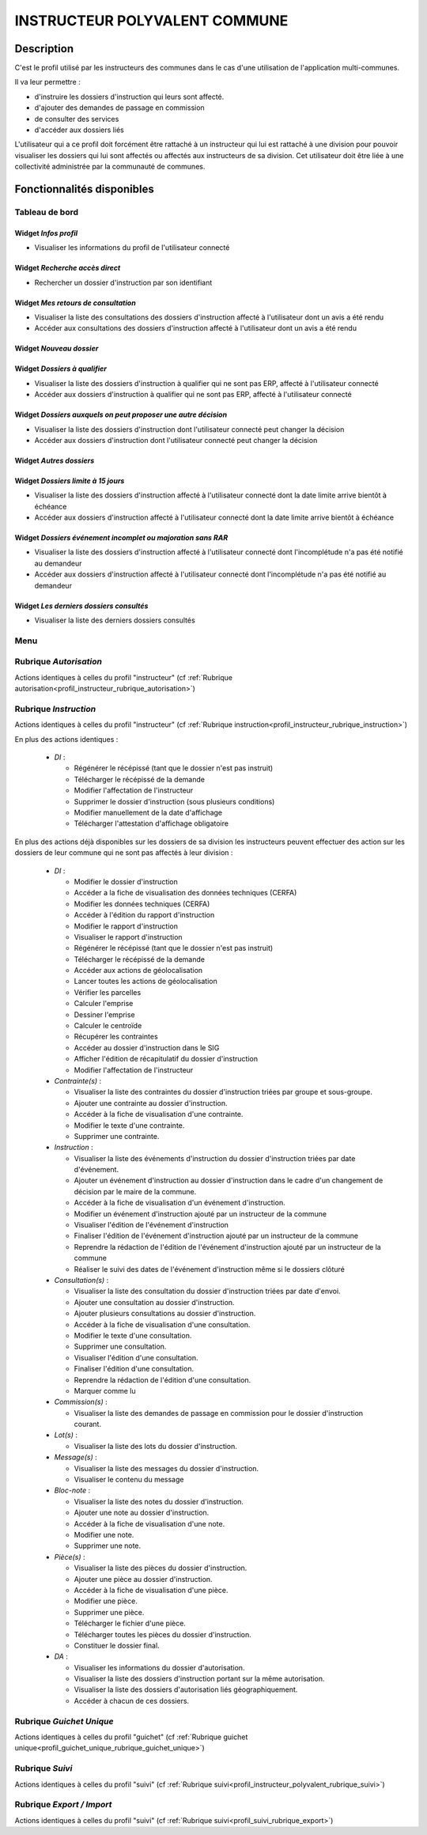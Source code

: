 .. _profil_instructeur_polyvalent_commune:

##############################
INSTRUCTEUR POLYVALENT COMMUNE
##############################

Description
===========

C'est le profil utilisé par les instructeurs des communes dans le cas d'une utilisation de l'application multi-communes.

Il va leur permettre :

- d'instruire les dossiers d'instruction qui leurs sont affecté.
- d'ajouter des demandes de passage en commission
- de consulter des services
- d'accéder aux dossiers liés


L'utilisateur qui a ce profil doit forcément être rattaché à un instructeur qui
lui est rattaché à une division pour pouvoir visualiser les dossiers qui lui sont
affectés ou affectés aux instructeurs de sa division.
Cet utilisateur doit être liée à une collectivité administrée par la communauté de communes.

Fonctionnalités disponibles
===========================

Tableau de bord
---------------

.. image:: dashboard_instrpolycomm.png

Widget *Infos profil*
#####################

- Visualiser les informations du profil de l'utilisateur connecté

Widget *Recherche accès direct*
###############################

- Rechercher un dossier d'instruction par son identifiant

Widget *Mes retours de consultation*
####################################

- Visualiser la liste des consultations des dossiers d'instruction affecté à l'utilisateur dont un avis a été rendu
- Accéder aux consultations des dossiers d'instruction affecté à l'utilisateur dont un avis a été rendu

Widget *Nouveau dossier*
########################

Widget *Dossiers à qualifier*
#############################

- Visualiser la liste des dossiers d'instruction à qualifier qui ne sont pas ERP, affecté à l'utilisateur connecté
- Accéder aux dossiers d'instruction à qualifier qui ne sont pas ERP, affecté à l'utilisateur connecté

Widget *Dossiers auxquels on peut proposer une autre décision*
##############################################################

- Visualiser la liste des dossiers d'instruction dont l'utilisateur connecté peut changer la décision
- Accéder aux dossiers d'instruction dont l'utilisateur connecté peut changer la décision

Widget *Autres dossiers*
########################

Widget *Dossiers limite à 15 jours*
###################################

- Visualiser la liste des dossiers d'instruction affecté à l'utilisateur connecté dont la date limite arrive bientôt à échéance
- Accéder aux dossiers d'instruction affecté à l'utilisateur connecté dont la date limite arrive bientôt à échéance

Widget *Dossiers événement incomplet ou majoration sans RAR*
############################################################

- Visualiser la liste des dossiers d'instruction affecté à l'utilisateur connecté dont l'incomplétude n'a pas été notifié au demandeur
- Accéder aux dossiers d'instruction affecté à l'utilisateur connecté dont l'incomplétude n'a pas été notifié au demandeur

Widget *Les derniers dossiers consultés*
########################################

- Visualiser la liste des derniers dossiers consultés

Menu
----

.. image:: menu_instrpolycomm.png

Rubrique *Autorisation*
-----------------------

Actions identiques à celles du profil "instructeur" (cf :ref:`Rubrique autorisation<profil_instructeur_rubrique_autorisation>`)

Rubrique *Instruction*
----------------------

Actions identiques à celles du profil "instructeur" (cf :ref:`Rubrique instruction<profil_instructeur_rubrique_instruction>`)

En plus des actions identiques :


  - *DI* :

    - Régénérer le récépissé (tant que le dossier n'est pas instruit)
    - Télécharger le récépissé de la demande
    - Modifier l'affectation de l'instructeur
    - Supprimer le dossier d'instruction (sous plusieurs conditions)
    - Modifier manuellement de la date d'affichage
    - Télécharger l'attestation d'affichage obligatoire

En plus des actions déjà disponibles sur les dossiers de sa division les instructeurs
peuvent effectuer des action sur les dossiers de leur commune qui ne sont pas affectés à leur division :


  - *DI* :

    - Modifier le dossier d'instruction
    - Accéder a la fiche de visualisation des données techniques (CERFA)
    - Modifier les données techniques (CERFA)
    - Accéder à l'édition du rapport d'instruction
    - Modifier le rapport d'instruction
    - Visualiser le rapport d'instruction
    - Régénérer le récépissé (tant que le dossier n'est pas instruit)
    - Télécharger le récépissé de la demande
    - Accéder aux actions de géolocalisation
    - Lancer toutes les actions de géolocalisation
    - Vérifier les parcelles
    - Calculer l'emprise
    - Dessiner l'emprise
    - Calculer le centroïde
    - Récupérer les contraintes
    - Accéder au dossier d'instruction dans le SIG
    - Afficher l'édition de récapitulatif du dossier d'instruction
    - Modifier l'affectation de l'instructeur

  - *Contrainte(s)* :

    - Visualiser la liste des contraintes du dossier d'instruction triées par groupe et sous-groupe.
    - Ajouter une contrainte au dossier d'instruction.
    - Accéder à la fiche de visualisation d'une contrainte.
    - Modifier le texte d'une contrainte.
    - Supprimer une contrainte.

  - *Instruction* :

    - Visualiser la liste des événements d'instruction du dossier d'instruction triées par date d'événement.
    - Ajouter un événement d'instruction au dossier d'instruction dans le cadre d'un changement de décision par le maire de la commune.
    - Accéder à la fiche de visualisation d'un événement d'instruction.
    - Modifier un événement d'instruction ajouté par un instructeur de la commune
    - Visualiser l'édition de l'événement d'instruction
    - Finaliser l'édition de l'événement d'instruction ajouté par un instructeur de la commune
    - Reprendre la rédaction de l'édition de l'événement d'instruction ajouté par un instructeur de la commune
    - Réaliser le suivi des dates de l'événement d'instruction même si le dossiers clôturé

  - *Consultation(s)* :

    - Visualiser la liste des consultation du dossier d'instruction triées par date d'envoi.
    - Ajouter une consultation au dossier d'instruction.
    - Ajouter plusieurs consultations au dossier d'instruction.
    - Accéder à la fiche de visualisation d'une consultation.
    - Modifier le texte d'une consultation.
    - Supprimer une consultation.
    - Visualiser l'édition d'une consultation.
    - Finaliser l'édition d'une consultation.
    - Reprendre la rédaction de l'édition d'une consultation.
    - Marquer comme lu

  - *Commission(s)* :

    - Visualiser la liste des demandes de passage en commission pour le dossier d'instruction courant.

  - *Lot(s)* :

    - Visualiser la liste des lots du dossier d'instruction.

  - *Message(s)* :

    - Visualiser la liste des messages du dossier d'instruction.
    - Visualiser le contenu du message

  - *Bloc-note* :

    - Visualiser la liste des notes du dossier d'instruction.
    - Ajouter une note au dossier d'instruction.
    - Accéder à la fiche de visualisation d'une note.
    - Modifier une note.
    - Supprimer une note.

  - *Pièce(s)* :

    - Visualiser la liste des pièces du dossier d'instruction.
    - Ajouter une pièce au dossier d'instruction.
    - Accéder à la fiche de visualisation d'une pièce.
    - Modifier une pièce.
    - Supprimer une pièce.
    - Télécharger le fichier d'une pièce.
    - Télécharger toutes les pièces du dossier d'instruction.
    - Constituer le dossier final.

  - *DA* :

    - Visualiser les informations du dossier d'autorisation.
    - Visualiser la liste des dossiers d'instruction portant sur la même autorisation.
    - Visualiser la liste des dossiers d'autorisation liés géographiquement.
    - Accéder à chacun de ces dossiers.


Rubrique *Guichet Unique*
-------------------------

Actions identiques à celles du profil "guichet" (cf :ref:`Rubrique guichet unique<profil_guichet_unique_rubrique_guichet_unique>`)

Rubrique *Suivi*
----------------

Actions identiques à celles du profil "suivi" (cf :ref:`Rubrique suivi<profil_instructeur_polyvalent_rubrique_suivi>`)

Rubrique *Export / Import*
--------------------------

Actions identiques à celles du profil "suivi" (cf :ref:`Rubrique suivi<profil_suivi_rubrique_export>`)
